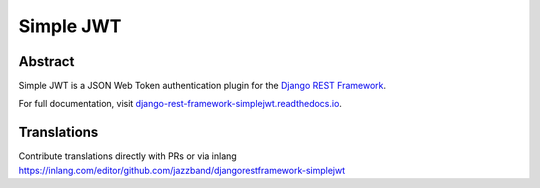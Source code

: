 Simple JWT
==========

.. image:: https://jazzband.co/static/img/badge.svg
   :target: https://jazzband.co/
   :alt: Jazzband
.. image:: https://github.com/jazzband/djangorestframework-simplejwt/workflows/Test/badge.svg
   :target: https://github.com/jazzband/djangorestframework-simplejwt/actions
   :alt: GitHub Actions
.. image:: https://codecov.io/gh/jazzband/djangorestframework-simplejwt/branch/master/graph/badge.svg
  :target: https://codecov.io/gh/jazzband/djangorestframework-simplejwt
.. image:: https://img.shields.io/pypi/v/djangorestframework-simplejwt.svg
  :target: https://pypi.python.org/pypi/djangorestframework-simplejwt
.. image:: https://img.shields.io/pypi/pyversions/djangorestframework-simplejwt.svg
  :target: https://pypi.python.org/pypi/djangorestframework-simplejwt
.. image:: https://img.shields.io/pypi/djversions/djangorestframework-simplejwt.svg
  :target: https://pypi.python.org/pypi/djangorestframework-simplejwt
.. image:: https://readthedocs.org/projects/django-rest-framework-simplejwt/badge/?version=latest
  :target: https://django-rest-framework-simplejwt.readthedocs.io/en/latest/

Abstract
--------

Simple JWT is a JSON Web Token authentication plugin for the `Django REST
Framework <http://www.django-rest-framework.org/>`__.

For full documentation, visit `django-rest-framework-simplejwt.readthedocs.io
<https://django-rest-framework-simplejwt.readthedocs.io/en/latest/>`__.


Translations
------------

Contribute translations directly with PRs or via inlang https://inlang.com/editor/github.com/jazzband/djangorestframework-simplejwt

